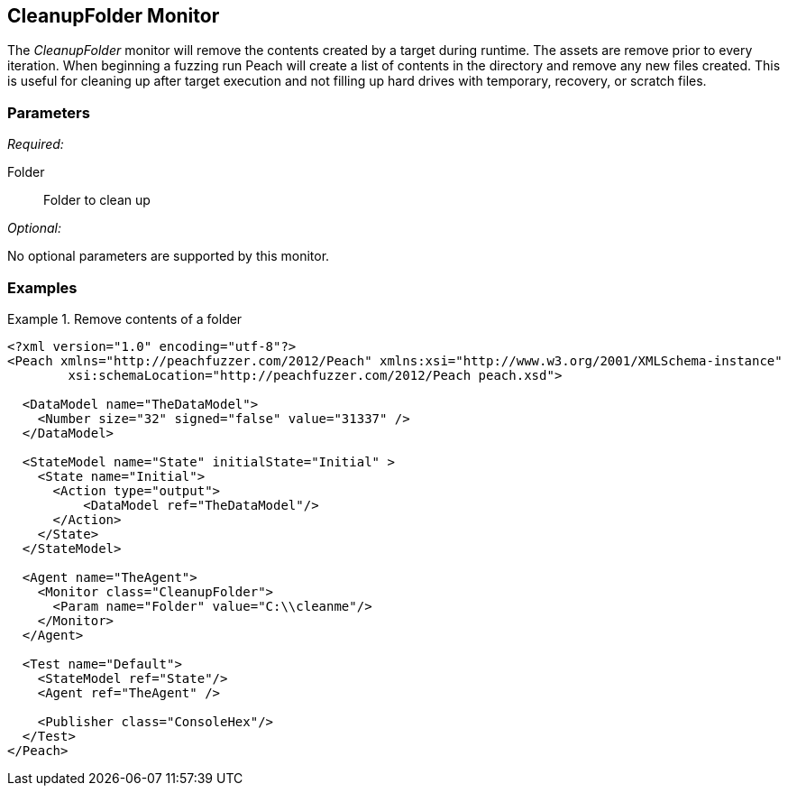 <<<
[[Monitors_CleanupFolder]]
== CleanupFolder Monitor

The _CleanupFolder_ monitor will remove the contents created by a target during runtime. The assets are remove prior to every iteration. When beginning a fuzzing run Peach will create a list of contents in the directory and remove any new files created. This is useful for cleaning up after target execution and not filling up hard drives with temporary, recovery, or scratch files.

=== Parameters

_Required:_

Folder:: Folder to clean up

_Optional:_

No optional parameters are supported by this monitor.
 
=== Examples

.Remove contents of a folder
==============================
[source,xml]
----
<?xml version="1.0" encoding="utf-8"?>
<Peach xmlns="http://peachfuzzer.com/2012/Peach" xmlns:xsi="http://www.w3.org/2001/XMLSchema-instance" 
	xsi:schemaLocation="http://peachfuzzer.com/2012/Peach peach.xsd">

  <DataModel name="TheDataModel">
    <Number size="32" signed="false" value="31337" />
  </DataModel>

  <StateModel name="State" initialState="Initial" >
    <State name="Initial">
      <Action type="output">
          <DataModel ref="TheDataModel"/> 
      </Action>
    </State>
  </StateModel>

  <Agent name="TheAgent">
    <Monitor class="CleanupFolder">
      <Param name="Folder" value="C:\\cleanme"/> 
    </Monitor>
  </Agent>

  <Test name="Default">
    <StateModel ref="State"/>
    <Agent ref="TheAgent" />

    <Publisher class="ConsoleHex"/>
  </Test>
</Peach>
----
==============================
